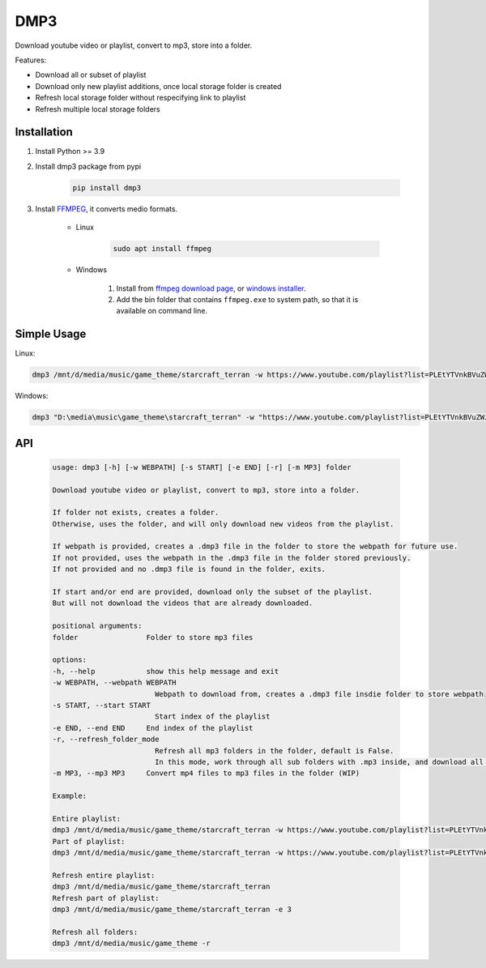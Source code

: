 ===============================
DMP3
===============================

Download youtube video or playlist, convert to mp3, store into a folder.

Features:

- Download all or subset of playlist
- Download only new playlist additions, once local storage folder is created
- Refresh local storage folder without respecifying link to playlist
- Refresh multiple local storage folders

Installation
------------

#. Install Python >= 3.9

#. Install dmp3 package from pypi

    .. code-block:: console

        pip install dmp3

#. Install `FFMPEG <https://ffmpeg.org/>`_, it converts medio formats. 

    - Linux

        .. code-block:: console

            sudo apt install ffmpeg

    - Windows
    
        #. Install from `ffmpeg download page <https://ffmpeg.org/download.html>`_, or `windows installer <https://www.gyan.dev/ffmpeg/builds/>`_.
        #. Add the bin folder that contains ``ffmpeg.exe`` to system path, so that it is available on command line.

Simple Usage
--------------

Linux:

.. code-block:: console

    dmp3 /mnt/d/media/music/game_theme/starcraft_terran -w https://www.youtube.com/playlist?list=PLEtYTVnkBVuZWJ4Gsxtt80tWbiiyy1bcy

Windows:

.. code-block:: console

    dmp3 "D:\media\music\game_theme\starcraft_terran" -w "https://www.youtube.com/playlist?list=PLEtYTVnkBVuZWJ4Gsxtt80tWbiiyy1bcy"


API
-------

   .. code-block:: console
   
        usage: dmp3 [-h] [-w WEBPATH] [-s START] [-e END] [-r] [-m MP3] folder

        Download youtube video or playlist, convert to mp3, store into a folder.

        If folder not exists, creates a folder.
        Otherwise, uses the folder, and will only download new videos from the playlist.

        If webpath is provided, creates a .dmp3 file in the folder to store the webpath for future use.
        If not provided, uses the webpath in the .dmp3 file in the folder stored previously.
        If not provided and no .dmp3 file is found in the folder, exits.

        If start and/or end are provided, download only the subset of the playlist.
        But will not download the videos that are already downloaded.

        positional arguments:
        folder                Folder to store mp3 files

        options:
        -h, --help            show this help message and exit
        -w WEBPATH, --webpath WEBPATH
                                Webpath to download from, creates a .dmp3 file insdie folder to store webpath
        -s START, --start START
                                Start index of the playlist
        -e END, --end END     End index of the playlist
        -r, --refresh_folder_mode
                                Refresh all mp3 folders in the folder, default is False.
                                In this mode, work through all sub folders with .mp3 inside, and download all new videos
        -m MP3, --mp3 MP3     Convert mp4 files to mp3 files in the folder (WIP)

        Example:

        Entire playlist:
        dmp3 /mnt/d/media/music/game_theme/starcraft_terran -w https://www.youtube.com/playlist?list=PLEtYTVnkBVuZWJ4Gsxtt80tWbiiyy1bcy
        Part of playlist:
        dmp3 /mnt/d/media/music/game_theme/starcraft_terran -w https://www.youtube.com/playlist?list=PLEtYTVnkBVuZWJ4Gsxtt80tWbiiyy1bcy -s 1 -e 2

        Refresh entire playlist:
        dmp3 /mnt/d/media/music/game_theme/starcraft_terran
        Refresh part of playlist:
        dmp3 /mnt/d/media/music/game_theme/starcraft_terran -e 3

        Refresh all folders:
        dmp3 /mnt/d/media/music/game_theme -r